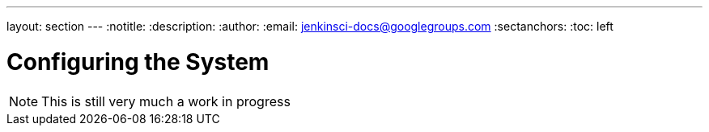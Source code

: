 ---
layout: section
---
:notitle:
:description:
:author:
:email: jenkinsci-docs@googlegroups.com
:sectanchors:
:toc: left

= Configuring the System

[NOTE]
====
This is still very much a work in progress
====

